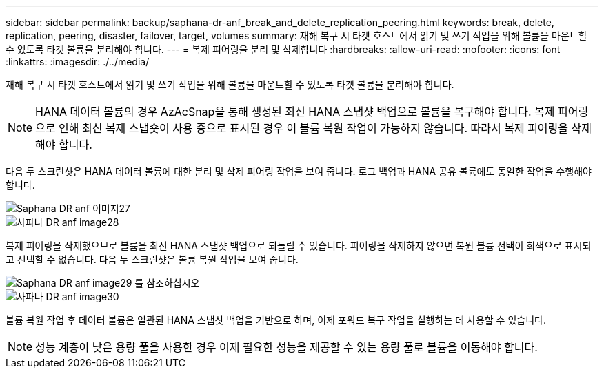 ---
sidebar: sidebar 
permalink: backup/saphana-dr-anf_break_and_delete_replication_peering.html 
keywords: break, delete, replication, peering, disaster, failover, target, volumes 
summary: 재해 복구 시 타겟 호스트에서 읽기 및 쓰기 작업을 위해 볼륨을 마운트할 수 있도록 타겟 볼륨을 분리해야 합니다. 
---
= 복제 피어링을 분리 및 삭제합니다
:hardbreaks:
:allow-uri-read: 
:nofooter: 
:icons: font
:linkattrs: 
:imagesdir: ./../media/


[role="lead"]
재해 복구 시 타겟 호스트에서 읽기 및 쓰기 작업을 위해 볼륨을 마운트할 수 있도록 타겟 볼륨을 분리해야 합니다.


NOTE: HANA 데이터 볼륨의 경우 AzAcSnap을 통해 생성된 최신 HANA 스냅샷 백업으로 볼륨을 복구해야 합니다. 복제 피어링으로 인해 최신 복제 스냅숏이 사용 중으로 표시된 경우 이 볼륨 복원 작업이 가능하지 않습니다. 따라서 복제 피어링을 삭제해야 합니다.

다음 두 스크린샷은 HANA 데이터 볼륨에 대한 분리 및 삭제 피어링 작업을 보여 줍니다. 로그 백업과 HANA 공유 볼륨에도 동일한 작업을 수행해야 합니다.

image::saphana-dr-anf_image27.png[Saphana DR anf 이미지27]

image::saphana-dr-anf_image28.png[사파나 DR anf image28]

복제 피어링을 삭제했으므로 볼륨을 최신 HANA 스냅샷 백업으로 되돌릴 수 있습니다. 피어링을 삭제하지 않으면 복원 볼륨 선택이 회색으로 표시되고 선택할 수 없습니다. 다음 두 스크린샷은 볼륨 복원 작업을 보여 줍니다.

image::saphana-dr-anf_image29.png[Saphana DR anf image29 를 참조하십시오]

image::saphana-dr-anf_image30.png[사파나 DR anf image30]

볼륨 복원 작업 후 데이터 볼륨은 일관된 HANA 스냅샷 백업을 기반으로 하며, 이제 포워드 복구 작업을 실행하는 데 사용할 수 있습니다.


NOTE: 성능 계층이 낮은 용량 풀을 사용한 경우 이제 필요한 성능을 제공할 수 있는 용량 풀로 볼륨을 이동해야 합니다.
